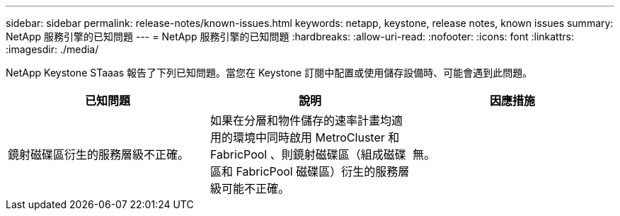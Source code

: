 ---
sidebar: sidebar 
permalink: release-notes/known-issues.html 
keywords: netapp, keystone, release notes, known issues 
summary: NetApp 服務引擎的已知問題 
---
= NetApp 服務引擎的已知問題
:hardbreaks:
:allow-uri-read: 
:nofooter: 
:icons: font
:linkattrs: 
:imagesdir: ./media/


[role="lead"]
NetApp Keystone STaaas 報告了下列已知問題。當您在 Keystone 訂閱中配置或使用儲存設備時、可能會遇到此問題。

[cols="3*"]
|===
| 已知問題 | 說明 | 因應措施 


 a| 
鏡射磁碟區衍生的服務層級不正確。
 a| 
如果在分層和物件儲存的速率計畫均適用的環境中同時啟用 MetroCluster 和 FabricPool 、則鏡射磁碟區（組成磁碟區和 FabricPool 磁碟區）衍生的服務層級可能不正確。
 a| 
無。

|===